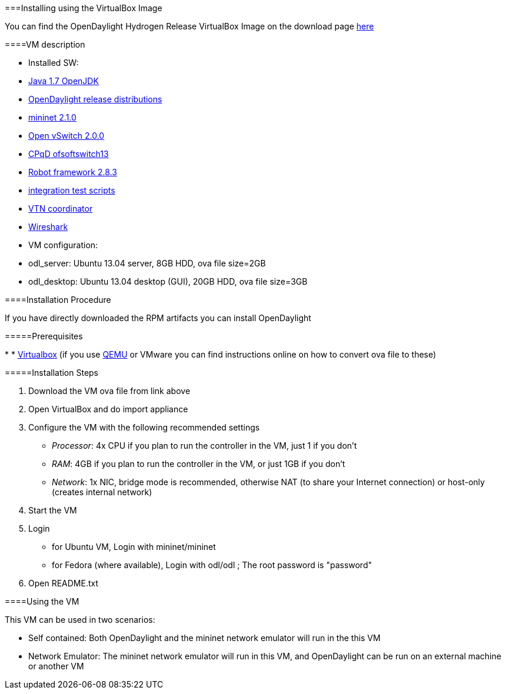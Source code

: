 [[]]


===Installing using the VirtualBox Image

You can find the OpenDaylight Hydrogen Release VirtualBox Image on the download page link:$$http://www.opendaylight.org/software/downloads/hydrogen-base-10$$[here] 

[[]]


====VM description

 
* Installed SW: 
*  link:$$http://openjdk.java.net/$$[Java 1.7 OpenJDK] 


*  link:$$http://www.opendaylight.org/software$$[OpenDaylight release distributions] 


*  link:$$http://mininet.org/$$[mininet 2.1.0] 


*  link:$$http://openvswitch.org/$$[Open vSwitch 2.0.0] 


*  link:$$https://github.com/CPqD/ofsoftswitch13$$[CPqD ofsoftswitch13] 


*  link:$$https://code.google.com/p/robotframework/$$[Robot framework 2.8.3] 


*  link:$$https://git.opendaylight.org/gerrit/gitweb?p=integration.git;a=tree$$[integration test scripts] 


*  link:$$https://wiki.opendaylight.org/view/OpenDaylight_Virtual_Tenant_Network_(VTN):VTN_Coordinator$$[VTN coordinator] 


*  link:$$http://www.wireshark.org/$$[Wireshark] 

 


* VM configuration:
* odl_server: Ubuntu 13.04 server, 8GB HDD, ova file size=2GB


* odl_desktop: Ubuntu 13.04 desktop (GUI), 20GB HDD, ova file size=3GB

 

 

[[]]


====Installation Procedure

If you have directly downloaded the RPM artifacts you can install OpenDaylight 

[[]]


=====Prerequisites


*  
*  link:$$https://www.virtualbox.org/$$[Virtualbox] (if you use link:$$http://wiki.qemu.org/Main_Page$$[QEMU] or VMware you can find instructions online on how to convert ova file to these)

 

[[]]


=====Installation Steps

 
. Download the VM ova file from link above


. Open VirtualBox and do import appliance


. Configure the VM with the following recommended settings
+
 
*  __Processor__: 4x CPU if you plan to run the controller in the VM, just 1 if you don't


*  __RAM__: 4GB if you plan to run the controller in the VM, or just 1GB if you don't


*  __Network__: 1x NIC, bridge mode is recommended, otherwise NAT (to share your Internet connection) or host-only (creates internal network)

 


. Start the VM


. Login
+
 
* for Ubuntu VM, Login with mininet/mininet


* for Fedora (where available), Login with odl/odl ; The root password is "password"

 


. Open README.txt

 

[[]]


====Using the VM

This VM can be used in two scenarios:

 
* Self contained: Both OpenDaylight and the mininet network emulator will run in the this VM


* Network Emulator: The mininet network emulator will run in this VM, and OpenDaylight can be run on an external machine or another VM

 

